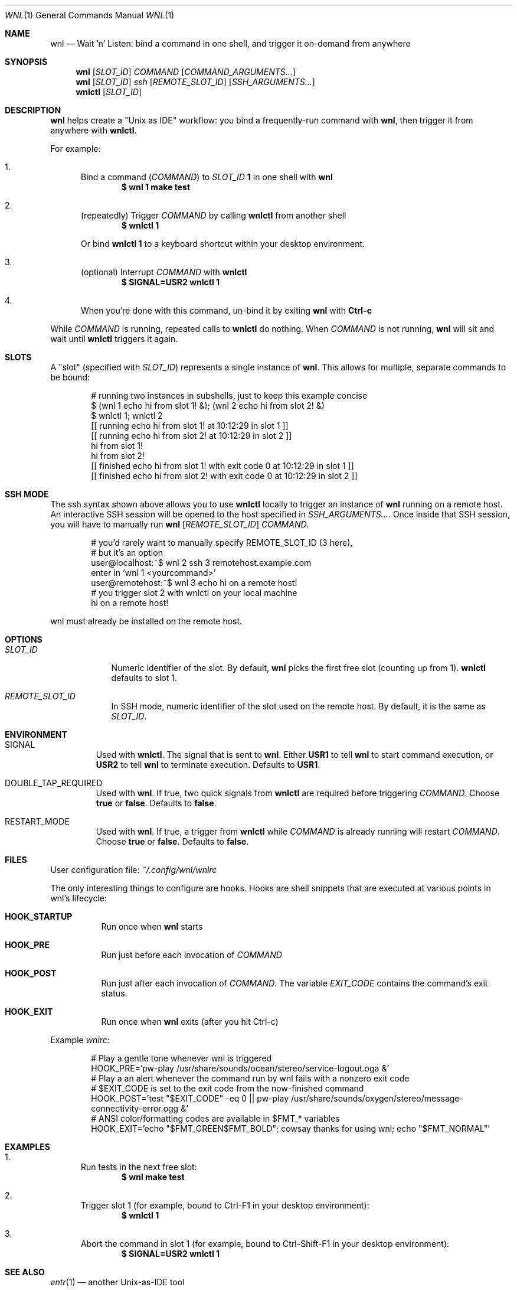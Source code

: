 .Dd 2025-06-11
.Dt WNL 1
.Os
.Sh NAME
.Nm wnl
.Nd Wait 'n' Listen: bind a command in one shell, and trigger it on-demand from anywhere
.Sh SYNOPSIS
.Nm wnl
.Op Ar SLOT_ID
.Ar COMMAND
.Op Ar COMMAND_ARGUMENTS...
.Nm wnl
.Op Ar SLOT_ID
.Ar ssh
.Op Ar REMOTE_SLOT_ID
.Op Ar SSH_ARGUMENTS...
.Nm wnlctl
.Op Ar SLOT_ID
.Sh DESCRIPTION
.Nm wnl
helps create a "Unix as IDE" workflow: you bind a frequently-run command with
.Nm wnl\c ,
then trigger it from anywhere with
.Nm wnlctl\c .
.Pp
For example:
.Bl -enum
.It
Bind a command (\c
.Ar COMMAND\c )
to
.Ar SLOT_ID
.Cm 1
in one shell with
.Nm wnl
.Dl $ wnl 1 make test
.It
(repeatedly) Trigger 
.Ar COMMAND
by calling
.Nm wnlctl
from another shell
.Dl $ wnlctl 1
.Pp
Or bind
.Cm wnlctl 1
to a keyboard shortcut within your desktop environment.
.It
(optional) Interrupt
.Ar COMMAND
with
.Nm wnlctl
.Dl $ SIGNAL=USR2 wnlctl 1
.It
When you're done with this command, un-bind it by exiting
.Nm wnl
with
.Cm Ctrl-c
.El
.Pp
While
.Ar COMMAND
is running, repeated calls to
.Nm wnlctl
do nothing. When
.Ar COMMAND
is not running,
.Nm wnl
will sit and wait until
.Nm wnlctl
triggers it again.
.Sh SLOTS
A "slot" (specified with 
.Ar SLOT_ID\c )
represents a single instance of
.Nm wnl\c .
This allows for multiple, separate commands to be bound:
.Bd -literal -offset Ds
# running two instances in subshells, just to keep this example concise
$ (wnl 1 echo hi from slot 1! &); (wnl 2 echo hi from slot 2! &)
$ wnlctl 1; wnlctl 2
[[ running echo hi from slot 1! at 10:12:29 in slot 1 ]]
[[ running echo hi from slot 2! at 10:12:29 in slot 2 ]]
hi from slot 1!
hi from slot 2!
[[ finished echo hi from slot 1! with exit code 0 at 10:12:29 in slot 1 ]]
[[ finished echo hi from slot 2! with exit code 0 at 10:12:29 in slot 2 ]]
.Ed
.Sh SSH MODE
The ssh syntax shown above allows you to use
.Nm wnlctl
locally to trigger an instance of
.Nm wnl
running on a remote host. An interactive SSH session will be opened to the host specified in
.Ar SSH_ARGUMENTS...\c .
Once inside that SSH session, you will have to manually run
.Cm wnl
.Op Ar REMOTE_SLOT_ID
.Ar COMMAND\c .
.Bd -literal -offset Ds
# you'd rarely want to manually specify REMOTE_SLOT_ID (3 here),
# but it's an option
user@localhost:~$ wnl 2 ssh 3 remotehost.example.com
enter in 'wnl 1 <yourcommand>'
user@remotehost:~$ wnl 3 echo hi on a remote host!
# you trigger slot 2 with wnlctl on your local machine
hi on a remote host!
.Ed
.Pp
wnl must already be installed on the remote host.
.Sh OPTIONS
.Bl -tag -width SLOT_ID
.It Ar SLOT_ID
Numeric identifier of the slot. By default,
.Nm wnl
picks the first free slot (counting up from 1).
.Nm wnlctl
defaults to slot 1.
.It Ar REMOTE_SLOT_ID
In SSH mode, numeric identifier of the slot used on the remote host. By default, it is the same as
.Ar SLOT_ID\c .
.El
.Sh ENVIRONMENT
.Bl -tag -width WIDTH
.It Ev SIGNAL
Used with
.Nm wnlctl\c .
The signal that is sent to
.Nm wnl\c .
Either
.Cm USR1
to tell 
.Nm wnl
to start command execution, or
.Cm USR2
to tell
.Nm wnl
to terminate execution. Defaults to
.Cm USR1\c .
.El
.Bl -tag -width WIDTH
.It Ev DOUBLE_TAP_REQUIRED
Used with
.Nm wnl\c .
If true, two quick signals from
.Nm wnlctl
are required before triggering
.Ar COMMAND\c .
Choose
.Cm true
or
.Cm false\c .
Defaults to
.Cm false\c .
.El
.Bl -tag -width WIDTH
.It Ev RESTART_MODE
Used with
.Nm wnl\c .
If true, a trigger from
.Nm wnlctl
while
.Ar COMMAND
is already running will restart
.Ar COMMAND\c .
Choose
.Cm true
or
.Cm false\c .
Defaults to
.Cm false\c .
.El
.Sh FILES
User configuration file:
.Pa ~/.config/wnl/wnlrc
.Pp
The only interesting things to configure are hooks. Hooks are shell snippets that are executed at various points in wnl's lifecycle:
.Bl -tag
.It Cm HOOK_STARTUP
Run once when
.Nm wnl
starts
.It Cm HOOK_PRE
Run just before each invocation of
.Ar COMMAND
.It Cm HOOK_POST
Run just after each invocation of
.Ar COMMAND\c .
The variable
.Va EXIT_CODE
contains the command’s exit status.
.It Cm HOOK_EXIT
Run once when
.Nm wnl
exits (after you hit Ctrl-c)
.El
.Pp
Example
.Fa wnlrc :
.Bd -literal -offset Ds
# Play a gentle tone whenever wnl is triggered
HOOK_PRE='pw-play /usr/share/sounds/ocean/stereo/service-logout.oga &'
# Play a an alert whenever the command run by wnl fails with a nonzero exit code
# $EXIT_CODE is set to the exit code from the now-finished command
HOOK_POST='test "$EXIT_CODE" -eq 0 || pw-play /usr/share/sounds/oxygen/stereo/message-connectivity-error.ogg &'
# ANSI color/formatting codes are available in $FMT_* variables
HOOK_EXIT='echo "$FMT_GREEN$FMT_BOLD"; cowsay thanks for using wnl; echo "$FMT_NORMAL"'
.Ed
.Sh EXAMPLES
.Bl -enum
.It
Run tests in the next free slot:
.Dl $ wnl make test
.It
Trigger slot 1 (for example, bound to Ctrl-F1 in your desktop environment):
.Dl $ wnlctl 1
.It
Abort the command in slot 1 (for example, bound to Ctrl-Shift-F1 in your desktop environment):
.Dl $ SIGNAL=USR2 wnlctl 1
.El
.Sh SEE ALSO
.Xr entr 1
— another Unix-as-IDE tool
.Sh BUGS
Report bugs at
.Li https://codeberg.org/jcgl/wnl/issues
or email
.Li j@cgl.sh
